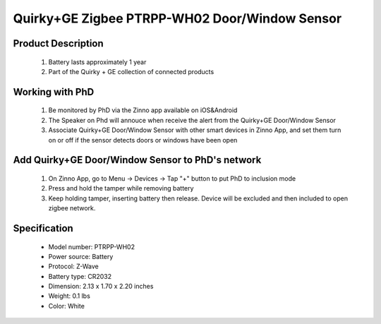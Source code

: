 Quirky+GE Zigbee PTRPP-WH02  Door/Window Sensor
--------------------------------
	.. image:: ../../images/door_sensor/quirky_door_window.jpg
	.. :align: left

Product Description
~~~~~~~~~~~~~~~~~~~~~~
	#. Battery lasts approximately 1 year
	#. Part of the Quirky + GE collection of connected products 
	
.. Brief information
.. ~~~~~~~~~~~~~~~~~~~~
	This device lets you keep tabs on any door or window in your house from anywhere. Install it on your bedroom window, pantry door, or medicine cabinet, and it’ll send you an alert whenever a connected hatchway opens or shuts.

Working with PhD
~~~~~~~~~~~~~~~~~~~~~~~~~~~~~~~~~~~
	#. Be monitored by PhD via the Zinno app available on iOS&Android
	#. The Speaker on Phd will annouce when receive the alert from the Quirky+GE Door/Window Sensor
	#. Associate Quirky+GE Door/Window Sensor with other smart devices in Zinno App, and set them turn on or off if the sensor detects doors or windows have been open
	

Add Quirky+GE Door/Window Sensor to PhD's network
~~~~~~~~~~~~~~~~~~~~~~~~~~~~~~~~~~~~~~~~
	#. On Zinno App, go to Menu → Devices → Tap "+" button to put PhD to inclusion mode
	#. Press and hold the tamper while removing battery
	#. Keep holding tamper, inserting battery then release. Device will be excluded and then included to open zigbee network.

	.. image:: ../../images/door_sensor/quirky_door_window_i.png
	.. :align: left

Specification
~~~~~~~~~~~~~~~~~~~~~
	- Model number: 				PTRPP-WH02
	- Power source: 				Battery
	- Protocol: 					Z-Wave
	- Battery type: 				CR2032
	- Dimension:					2.13 x 1.70 x 2.20 inches
	- Weight:						0.1 lbs
	- Color: 						White
	
.. Inclusion/Exclusion to/from a network
.. ~~~~~~~~~~~~~~~~~~~~~~~
	#. Put controller to Inclusion/Exclusion mode
	#. Press and hold the tamper while removing battery
	#. Keep holding tamper, inserting battery then release. Device will be excluded and then included to open zigbee network.

	.. image:: ../../images/door_sensor/quirky_door_window_i.png
	.. :align: left

.. Link in Amazon
.. ~~~~~~~~~~~~~~~~~~
	https://www.amazon.com/Quirky-Tripper-Window-Sensor-count/dp/B00P7RURIG

.. Configuration description
.. ~~~~~~~~~~~~~~~~~~~~~~~~~~
	There is no configuration for this device.
	
.. Feature
.. ~~~~~~~~~~~
	- Monitor door and window activity via your mobile device. Keep tabs on closets, medicine cabinets, pantries, and more
	- When the status of any door or window changes, you’ll be instantly notified. Catch curious kids, midnight snackers, cabinet snoopers, and more.
	- Connect it to other smart home products to trigger a series of actions, like turning on your smart lights when the front door is opened.